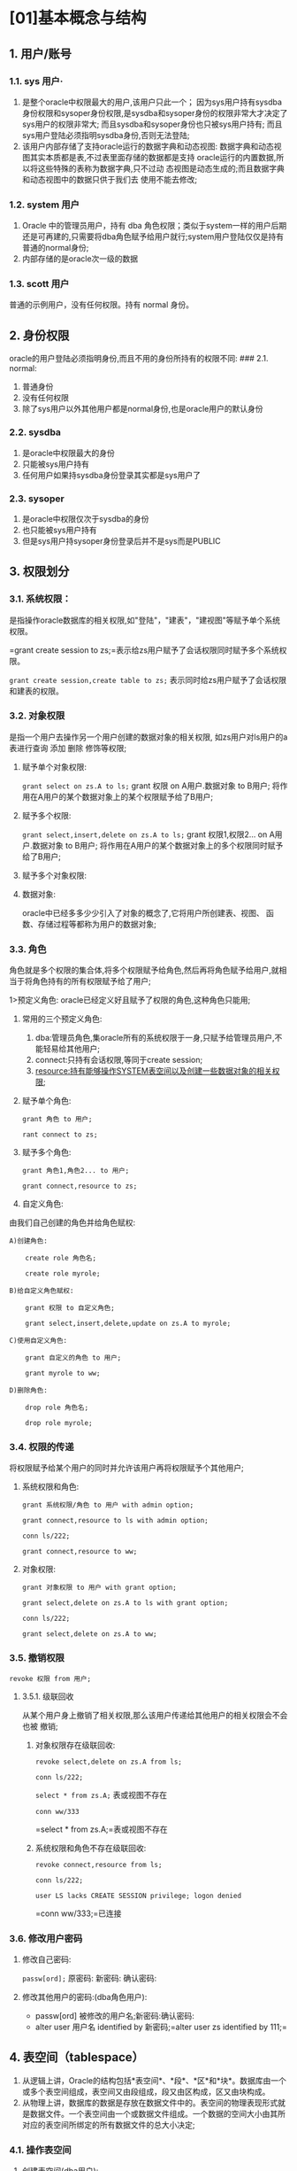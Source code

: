 

* [01]基本概念与结构

** 1. 用户/账号

*** 1.1. sys 用户·


1. 是整个oracle中权限最大的用户,该用户只此一个；
   因为sys用户持有sysdba身份权限和sysoper身份权限,是sysdba和sysoper身份的权限非常大才决定了sys用户的权限非常大;
   而且sysdba和sysoper身份也只被sys用户持有;
   而且sys用户登陆必须指明sysdba身份,否则无法登陆;
2. 该用户内部存储了支持oracle运行的数据字典和动态视图:
   数据字典和动态视图其实本质都是表,不过表里面存储的数据都是支持
   oracle运行的内置数据,所以将这些特殊的表称为数据字典,只不过动
   态视图是动态生成的;而且数据字典和动态视图中的数据只供于我们去
   使用不能去修改;
*** 1.2. system 用户


1. Oracle 中的管理员用户，持有 dba
   角色权限；类似于system一样的用户后期还是可再建的,只需要将dba角色赋予给用户就行;system用户登陆仅仅是持有普通的normal身份;
2. 内部存储的是oracle次一级的数据
*** 1.3. scott 用户

普通的示例用户，没有任何权限。持有 normal 身份。
** 2. 身份权限

oracle的用户登陆必须指明身份,而且不用的身份所持有的权限不同: ### 2.1.
normal:

1. 普通身份
2. 没有任何权限
3. 除了sys用户以外其他用户都是normal身份,也是oracle用户的默认身份
*** 2.2. sysdba


1. 是oracle中权限最大的身份
2. 只能被sys用户持有
3. 任何用户如果持sysdba身份登录其实都是sys用户了
*** 2.3. sysoper


1. 是oracle中权限仅次于sysdba的身份
2. 也只能被sys用户持有
3. 但是sys用户持sysoper身份登录后并不是sys而是PUBLIC
** 3. 权限划分

*** 3.1. 系统权限：

是指操作oracle数据库的相关权限,如"登陆"，"建表"，"建视图"等赋予单个系统权限。

=grant create session to zs;=表示给zs用户赋予了会话权限同时赋予多个系统权限。

=grant create session,create table to zs;=
表示同时给zs用户赋予了会话权限和建表的权限。
*** 3.2. 对象权限

是指一个用户去操作另一个用户创建的数据对象的相关权限,
如zs用户对ls用户的a表进行查询 添加 删除 修饰等权限;

1. 赋予单个对象权限:

   =grant select on zs.A to ls;= grant 权限 on A用户.数据对象 to B用户;
   将作用在A用户的某个数据对象上的某个权限赋予给了B用户;

2. 赋予多个权限:

   =grant select,insert,delete on zs.A to ls;= grant 权限1,权限2... on
   A用户.数据对象 to B用户;
   将作用在A用户的某个数据对象上的多个权限同时赋予给了B用户;

3. 赋予多个对象权限:

4. 数据对象:

   oracle中已经多多少少引入了对象的概念了,它将用户所创建表、视图、
   函数、存储过程等都称为用户的数据对象;
*** 3.3. 角色

角色就是多个权限的集合体,将多个权限赋予给角色,然后再将角色赋予给用户,就相当于将角色持有的所有权限赋予给了用户;

1>预定义角色: oracle已经定义好且赋予了权限的角色,这种角色只能用;

1. 常用的三个预定义角色:

   1. dba:管理员角色,集oracle所有的系统权限于一身,只赋予给管理员用户,不能轻易给其他用户;
   2. connect:只持有会话权限,等同于create session;
   3. resource:持有能够操作SYSTEM表空间以及创建一些数据对象的相关权限;

2. 赋予单个角色:

   =grant 角色 to 用户;=

   =rant connect to zs;=

3. 赋予多个角色:

   =grant 角色1,角色2... to 用户;=

   =grant connect,resource to zs;=

4. 自定义角色:

由我们自己创建的角色并给角色赋权:

#+begin_example
  A)创建角色:

      create role 角色名;

      create role myrole;

  B)给自定义角色赋权:

      grant 权限 to 自定义角色;

      grant select,insert,delete,update on zs.A to myrole;

  C)使用自定义角色:

      grant 自定义的角色 to 用户;

      grant myrole to ww;

  D)删除角色:

      drop role 角色名;

      drop role myrole;
#+end_example
*** 3.4. 权限的传递

将权限赋予给某个用户的同时并允许该用户再将权限赋予个其他用户;

1. 系统权限和角色:

   =grant 系统权限/角色 to 用户 with admin option;=

   =grant connect,resource to ls with admin option;=

   =conn ls/222;=

   =grant connect,resource to ww;=

2. 对象权限:

   =grant 对象权限 to 用户 with grant option;=

   =grant select,delete on zs.A to ls with grant option;=

   =conn ls/222;=

   =grant select,delete on zs.A to ww;=
*** 3.5. 撤销权限

=revoke 权限 from 用户;=
**** 3.5.1. 级联回收

从某个用户身上撤销了相关权限,那么该用户传递给其他用户的相关权限会不会也被
撤销;

1. 对象权限存在级联回收:

   =revoke select,delete on zs.A from ls;=

   =conn ls/222;=

   =select * from zs.A;= 表或视图不存在

   =conn ww/333=

   =select * from zs.A;=表或视图不存在

2. 系统权限和角色不存在级联回收:

   =revoke connect,resource from ls;=

   =conn ls/222;=

   =user LS lacks CREATE SESSION privilege; logon denied=

   =conn ww/333;=已连接
*** 3.6. 修改用户密码


1. 修改自己密码:

   =passw[ord];= 原密码: 新密码: 确认密码:

2. 修改其他用户的密码:(dba角色用户):

   - passw[ord] 被修改的用户名;新密码:确认密码:
   - alter user 用户名 identified by
     新密码;=alter user zs identified by 111;=
** 4. 表空间（tablespace）


1. 从逻辑上讲，Oracle的结构包括*表空间*、*段*、*区*和*块*。数据库由一个或多个表空间组成，表空间又由段组成，段又由区构成，区又由块构成。
2. 从物理上讲，数据库的数据是存放在数据文件中的。表空间的物理表现形式就是数据文件。一个表空间由一个或数据文件组成。一个数据的空间大小由其所对应的表空间所绑定的所有数据文件的总大小决定;
*** 4.1. 操作表空间


1. 创建表空间(dba用户):

   - =create tablespace 表空间名 datafile '数据文件路径.dbf' size 单位是M;=
   - =create tablespace myspace datafile 'F:\class_105\oracle\day02\a.dbf' size 10M;=

2. 使用表空间:

就是在创建用户的同时给用户指定一个默认的表空间,那么之后该用户所创建的所有数据
对象都是存在该表空间中。

如果不给用户指定默认表空间,那么默认是oracle的SYSTEM表空 间。

- =create user 用户名 identified by 密码 default tablespace 表空间名;=
- =create user zs identified by 111 default tablespace myspace;=
*** 4.2. 设置表空间的状态


1. 使脱机状态：

   - =alter tablespace  表空间名  offline ;=
   - 表示表空间和数据库断开连接,那么就不能对表空间中的数据做任何操作了;
   - =alter tablespace myspace offline;=

2. 使联机状态：

   - =alter tablespace  表空间名   online ;=
   - 表示表空间和数据库连接了,那么就能对表空间中的数据正常操作;
   - =alter tablespace myspace online;=

3. 只读状态：

   - =alter  tablespace  表空间名  read  only ;=
   - 表示只能对表空间中的数据进行查询不能更新;
   - =alter tablespace myspace read only;=

4. 读、写状态：

   - =alter tablespace  表空间名  read  write ;=
   - 表示将只读状态又恢复到可读可写(即又能增删改查);
   - =alter tablespace myspace read write;=
*** 4.3. 扩展表空间


1. 追加数据文件:

   - =alter tablespace 表空间名 add datafile '数据文件路径' size 大小;=
   - =alter tablespace myspace add datafile 'F:\class_105\oracle\day02\b.dbf' size 50M;=

2. 扩大数据文件的空间

   - =alter database datafile '数据文件的路径' resize 新的大小;=
   - =alter database datafile 'F:\class_105\oracle\day02\a.dbf' resize 100M;=

3. 设置数据文件自增:

   - =alter database datafile '数据文件路径' autoextend on next 步长 maxsize 最大值;=
   - =alter database datafile 'F:\class_105\oracle\day02\a.dbf' autoextend on next 50M maxsize 500M;=
*** 4.4. 数据文件的移动


1. 表空间脱机:

   - =alter tablespace 表空间名 offline;=

2. 移动数据文件:DOS命令

   - =host move 数据文件原路径 数据文件新路径;=
   - =host move F:\class_105\oracle\day02\a.dbf D:\datafiles\a.dbf;=

3. 给表空间和数据文件重新进行绑定:

   - =alter tablespace 表空间名 rename datafile '数据文件原路径' to '数据文件新路径';=
   - =alter tablespace myspace rename datafile 'F:\class_105\oracle\day02\a.dbf' to 'D:\datafiles\a.dbf';=

4. 联机:

   - =alter tablespace 表空间名 online;=
*** 4.5. 删除表空间:(彻底删除)

=drop tablespace 表空间名 including contents and datafiles;=
** 5. 数据字典

** 6. 动态视图
